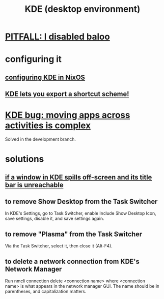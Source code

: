 :PROPERTIES:
:ID:       894db12b-c5a2-434a-8680-49f2ad9872bf
:ROAM_ALIASES: "KDE"
:END:
#+title: KDE (desktop environment)
* [[id:95ac994e-d991-4263-9fdd-d77bc13789f1][PITFALL: I disabled baloo]]
* configuring it
** [[id:b8c28f2c-6cc1-460f-a8bd-f7219482263f][configuring KDE in NixOS]]
** [[id:4f42f437-d17f-4c5a-b980-efe0775e15b4][KDE lets you export a shortcut scheme!]]
* [[id:9436b2e5-d0b7-461f-ad08-46a43ee825d5][KDE bug: moving apps across activities is complex]]
  Solved in the development branch.
* solutions
** [[id:3a789ae6-2cf5-44ce-a5b5-c7f6b0199d63][if a window in KDE spills off-screen and its title bar is unreachable]]
** to remove Show Desktop from the Task Switcher
   In KDE's Settings, go to Task Switcher,
   enable Include Show Desktop Icon, save settings,
   disable it, and save settings again.
** to remove "Plasma"     from the Task Switcher
   Via the Task Switcher, select it, then close it (Alt-F4).
** to delete a network connection from KDE's Network Manager
   :PROPERTIES:
   :ID:       c81ed244-5cab-4ef7-86bf-11c351488d78
   :END:
   Run
     nmcli connection delete <connection name>
   where <connection name> is what appears in the network manager GUI.
   The name should be in parentheses, and capitalization matters.
